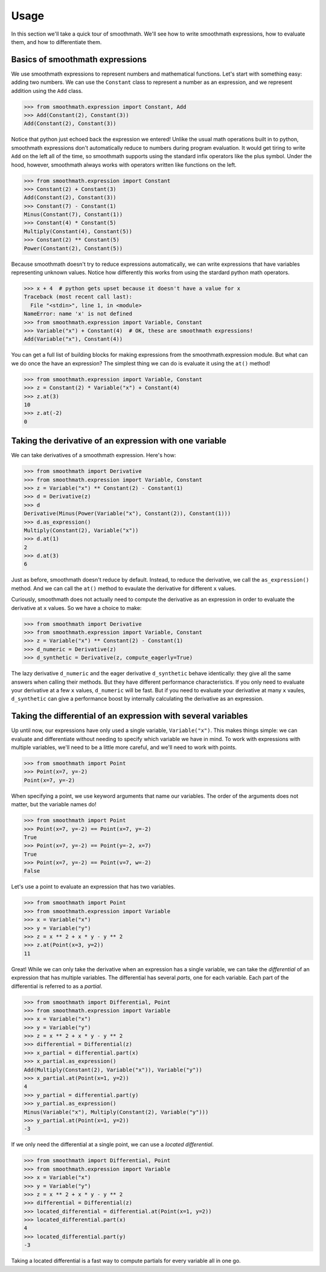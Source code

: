 Usage
=====

In this section we'll take a quick tour of smoothmath. We'll see how to write
smoothmath expressions, how to evaluate them, and how to differentiate them.


Basics of smoothmath expressions
--------------------------------

We use smoothmath expressions to represent numbers and mathematical functions.
Let's start with something easy: adding two numbers. We can use the ``Constant``
class to represent a number as an expression, and we represent addition using
the ``Add`` class.

>>> from smoothmath.expression import Constant, Add
>>> Add(Constant(2), Constant(3))
Add(Constant(2), Constant(3))

Notice that python just echoed back the expression we entered! Unlike the usual
math operations built in to python, smoothmath expressions don't automatically
reduce to numbers during program evaluation. It would get tiring to write ``Add``
on the left all of the time, so smoothmath supports using the standard infix
operators like the plus symbol. Under the hood, however, smoothmath always works with operators written like
functions on the left.

>>> from smoothmath.expression import Constant
>>> Constant(2) + Constant(3)
Add(Constant(2), Constant(3))
>>> Constant(7) - Constant(1)
Minus(Constant(7), Constant(1))
>>> Constant(4) * Constant(5)
Multiply(Constant(4), Constant(5))
>>> Constant(2) ** Constant(5)
Power(Constant(2), Constant(5))

Because smoothmath doesn't try to reduce expressions automatically, we can write
expressions that have variables representing unknown values. Notice how differently
this works from using the stardard python math operators.

>>> x + 4  # python gets upset because it doesn't have a value for x
Traceback (most recent call last):
  File "<stdin>", line 1, in <module>
NameError: name 'x' is not defined
>>> from smoothmath.expression import Variable, Constant
>>> Variable("x") + Constant(4)  # OK, these are smoothmath expressions!
Add(Variable("x"), Constant(4))

You can get a full list of building blocks for making expressions from the
smoothmath.expression module. But what can we do once the have an expression?
The simplest thing we can do is evaluate it using the ``at()`` method!

>>> from smoothmath.expression import Variable, Constant
>>> z = Constant(2) * Variable("x") + Constant(4)
>>> z.at(3)
10
>>> z.at(-2)
0


Taking the derivative of an expression with one variable
--------------------------------------------------------

We can take derivatives of a smoothmath expression. Here's how:

>>> from smoothmath import Derivative
>>> from smoothmath.expression import Variable, Constant
>>> z = Variable("x") ** Constant(2) - Constant(1)
>>> d = Derivative(z)
>>> d
Derivative(Minus(Power(Variable("x"), Constant(2)), Constant(1)))
>>> d.as_expression()
Multiply(Constant(2), Variable("x"))
>>> d.at(1)
2
>>> d.at(3)
6

Just as before, smoothmath doesn't reduce by default. Instead, to reduce the derivative,
we call the ``as_expression()`` method. And we can call the ``at()`` method to evaulate
the derivative for different ``x`` values.

Curiously, smoothmath does not actually need to compute the derivative as an expression in
order to evaluate the derivative at ``x`` values. So we have a choice to make:

>>> from smoothmath import Derivative
>>> from smoothmath.expression import Variable, Constant
>>> z = Variable("x") ** Constant(2) - Constant(1)
>>> d_numeric = Derivative(z)
>>> d_synthetic = Derivative(z, compute_eagerly=True)

The lazy derivative ``d_numeric`` and the eager derivative ``d_synthetic`` behave identically:
they give all the same answers when calling their methods. But they have different performance
characteristics. If you only need to evaluate your derivative at a few ``x`` values, ``d_numeric``
will be fast. But if you need to evaluate your derivative at many ``x`` vaules, ``d_synthetic`` can
give a performance boost by internally calculating the derivative as an expression.


Taking the differential of an expression with several variables
---------------------------------------------------------------

Up until now, our expressions have only used a single variable, ``Variable("x")``. This makes
things simple: we can evaluate and differentiate without needing to specify which variable
we have in mind. To work with expressions with multiple variables, we'll need to be a little more
careful, and we'll need to work with points.

>>> from smoothmath import Point
>>> Point(x=7, y=-2)
Point(x=7, y=-2)

When specifying a point, we use keyword arguments that name our variables. The order of the
arguments does not matter, but the variable names do!

>>> from smoothmath import Point
>>> Point(x=7, y=-2) == Point(x=7, y=-2)
True
>>> Point(x=7, y=-2) == Point(y=-2, x=7)
True
>>> Point(x=7, y=-2) == Point(v=7, w=-2)
False

Let's use a point to evaluate an expression that has two variables.

>>> from smoothmath import Point
>>> from smoothmath.expression import Variable
>>> x = Variable("x")
>>> y = Variable("y")
>>> z = x ** 2 + x * y - y ** 2
>>> z.at(Point(x=3, y=2))
11

Great! While we can only take the derivative when an expression has a single variable,
we can take the *differential* of an expression that has multiple variables. The differential
has several *parts*, one for each variable. Each part of the differential is referred to as a
*partial*.

>>> from smoothmath import Differential, Point
>>> from smoothmath.expression import Variable
>>> x = Variable("x")
>>> y = Variable("y")
>>> z = x ** 2 + x * y - y ** 2
>>> differential = Differential(z)
>>> x_partial = differential.part(x)
>>> x_partial.as_expression()
Add(Multiply(Constant(2), Variable("x")), Variable("y"))
>>> x_partial.at(Point(x=1, y=2))
4
>>> y_partial = differential.part(y)
>>> y_partial.as_expression()
Minus(Variable("x"), Multiply(Constant(2), Variable("y")))
>>> y_partial.at(Point(x=1, y=2))
-3

If we only need the differential at a single point, we can use a *located differential*.

>>> from smoothmath import Differential, Point
>>> from smoothmath.expression import Variable
>>> x = Variable("x")
>>> y = Variable("y")
>>> z = x ** 2 + x * y - y ** 2
>>> differential = Differential(z)
>>> located_differential = differential.at(Point(x=1, y=2))
>>> located_differential.part(x)
4
>>> located_differential.part(y)
-3

Taking a located differential is a fast way to compute partials for every variable all in one go.
